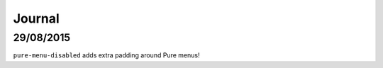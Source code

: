 Journal
*******

29/08/2015
==========

``pure-menu-disabled`` adds extra padding around Pure menus!
